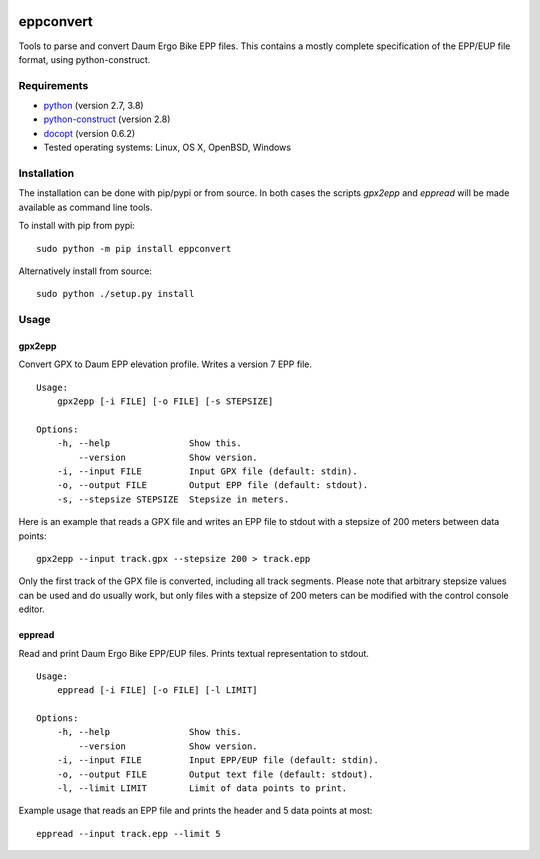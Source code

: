 .. image:: https://github.com/ra1fh/eppconvert/actions/workflows/ci.yml/badge.svg
    :target: https://github.com/ra1fh/eppconvert/actions/workflows/ci.yml

eppconvert
==========

Tools to parse and convert Daum Ergo Bike EPP files. This contains a
mostly complete specification of the EPP/EUP file format, using
python-construct.

Requirements
------------

* `python <https://www.python.org>`_ (version 2.7, 3.8)

* `python-construct <https://pypi.python.org/pypi/construct>`_ (version 2.8)

* `docopt <https://pypi.python.org/pypi/docopt>`_ (version 0.6.2)

* Tested operating systems: Linux, OS X, OpenBSD, Windows


Installation
------------

The installation can be done with pip/pypi or from source.  In both
cases the scripts `gpx2epp` and `eppread` will be made available as
command line tools.

To install with pip from pypi:

::

    sudo python -m pip install eppconvert

Alternatively install from source:

::

    sudo python ./setup.py install

Usage
-----

gpx2epp
'''''''

Convert GPX to Daum EPP elevation profile. Writes a version 7 EPP file.

::

    Usage:
        gpx2epp [-i FILE] [-o FILE] [-s STEPSIZE]

    Options:
        -h, --help               Show this.
            --version            Show version.
        -i, --input FILE         Input GPX file (default: stdin).
        -o, --output FILE        Output EPP file (default: stdout).
        -s, --stepsize STEPSIZE  Stepsize in meters.


Here is an example that reads a GPX file and writes an EPP file to
stdout with a stepsize of 200 meters between data points:

::

    gpx2epp --input track.gpx --stepsize 200 > track.epp


Only the first track of the GPX file is converted, including all track
segments. Please note that arbitrary stepsize values can be used and
do usually work, but only files with a stepsize of 200 meters can be
modified with the control console editor.

eppread
'''''''

Read and print Daum Ergo Bike EPP/EUP files. Prints textual representation
to stdout.

::

    Usage:
        eppread [-i FILE] [-o FILE] [-l LIMIT]

    Options:
        -h, --help               Show this.
            --version            Show version.
        -i, --input FILE         Input EPP/EUP file (default: stdin).
        -o, --output FILE        Output text file (default: stdout).
        -l, --limit LIMIT        Limit of data points to print.

Example usage that reads an EPP file and prints the header and 5 data
points at most:

::

    eppread --input track.epp --limit 5

